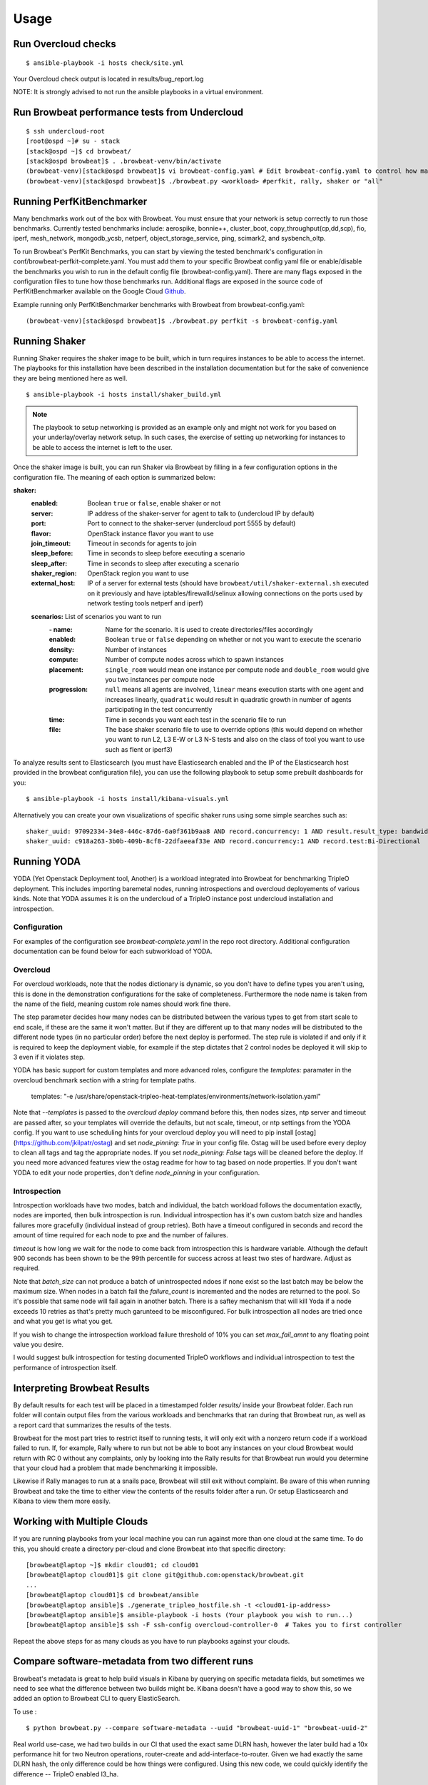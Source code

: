 ========
Usage
========

Run Overcloud checks
--------------------

::

    $ ansible-playbook -i hosts check/site.yml

Your Overcloud check output is located in results/bug_report.log

NOTE: It is strongly advised to not run the ansible playbooks in a virtual environment.

Run Browbeat performance tests from Undercloud
----------------------------------------------

::

    $ ssh undercloud-root
    [root@ospd ~]# su - stack
    [stack@ospd ~]$ cd browbeat/
    [stack@ospd browbeat]$ . .browbeat-venv/bin/activate
    (browbeat-venv)[stack@ospd browbeat]$ vi browbeat-config.yaml # Edit browbeat-config.yaml to control how many stress tests are run.
    (browbeat-venv)[stack@ospd browbeat]$ ./browbeat.py <workload> #perfkit, rally, shaker or "all"

Running PerfKitBenchmarker
---------------------------

Many benchmarks work out of the box with Browbeat. You must ensure that your
network is setup correctly to run those benchmarks. Currently tested benchmarks
include: aerospike, bonnie++, cluster_boot, copy_throughput(cp,dd,scp), fio,
iperf, mesh_network, mongodb_ycsb, netperf, object_storage_service, ping,
scimark2, and sysbench_oltp.

To run Browbeat's PerfKit Benchmarks, you can start by viewing the
tested benchmark's configuration in conf/browbeat-perfkit-complete.yaml.
You must add them to your specific Browbeat config yaml file or
enable/disable the benchmarks you wish to run in the default config file
(browbeat-config.yaml). There are many flags exposed in the
configuration files to tune how those benchmarks run. Additional flags
are exposed in the source code of PerfKitBenchmarker available on the
Google Cloud Github_.

.. _Github: https://github.com/GoogleCloudPlatform/PerfKitBenchmarker

Example running only PerfKitBenchmarker benchmarks with Browbeat from
browbeat-config.yaml:

::

    (browbeat-venv)[stack@ospd browbeat]$ ./browbeat.py perfkit -s browbeat-config.yaml

Running Shaker
---------------

Running Shaker requires the shaker image to be built, which in turn requires
instances to be able to access the internet. The playbooks for this installation
have been described in the installation documentation but for the sake of
convenience they are being mentioned here as well.

::

    $ ansible-playbook -i hosts install/shaker_build.yml

.. note:: The playbook to setup networking is provided as an example only and
    might not work for you based on your underlay/overlay network setup. In such
    cases, the exercise of setting up networking for instances to be able to access
    the internet is left to the user.

Once the shaker image is built, you can run Shaker via Browbeat by filling in a
few configuration options in the configuration file. The meaning of each option is
summarized below:

**shaker:**
   :enabled: Boolean ``true`` or ``false``, enable shaker or not
   :server: IP address of the shaker-server for agent to talk to (undercloud IP
    by default)
   :port: Port to connect to the shaker-server (undercloud port 5555 by default)
   :flavor: OpenStack instance flavor you want to use
   :join_timeout: Timeout in seconds for agents to join
   :sleep_before: Time in seconds to sleep before executing a scenario
   :sleep_after: Time in seconds to sleep after executing a scenario
   :shaker_region: OpenStack region you want to use
   :external_host: IP of a server for  external tests (should have
    ``browbeat/util/shaker-external.sh`` executed on it previously and have
    iptables/firewalld/selinux allowing connections on the ports used by network
    testing tools netperf and iperf)

   **scenarios:** List of scenarios you want to run
       :\- name: Name for the scenario. It is used to create directories/files
             accordingly
       :enabled: Boolean ``true`` or ``false`` depending on whether or not you
        want to execute the scenario
       :density: Number of instances
       :compute: Number of compute nodes across which to spawn instances
       :placement: ``single_room`` would mean one instance per compute node and
        ``double_room`` would give you two instances per compute node
       :progression: ``null`` means all agents are involved, ``linear`` means
        execution starts with one agent and increases linearly, ``quadratic``
        would result in quadratic growth in number of agents participating
        in the test concurrently
       :time: Time in seconds you want each test in the scenario
        file to run
       :file: The base shaker scenario file to use to override
        options (this would depend on whether you want to run L2, L3 E-W or L3
        N-S tests and also on the class of tool you want to use such as flent or
        iperf3)

To analyze results sent to Elasticsearch (you must have Elasticsearch enabled
and the IP of the Elasticsearch host provided in the browbeat configuration
file), you can use the following playbook to setup some prebuilt dashboards for
you:

::

    $ ansible-playbook -i hosts install/kibana-visuals.yml

Alternatively you can create your own visualizations of specific shaker runs
using some simple searches such as:

::

   shaker_uuid: 97092334-34e8-446c-87d6-6a0f361b9aa8 AND record.concurrency: 1 AND result.result_type: bandwidth
   shaker_uuid: c918a263-3b0b-409b-8cf8-22dfaeeaf33e AND record.concurrency:1 AND record.test:Bi-Directional

Running YODA
------------

YODA (Yet Openstack Deployment tool, Another) is a workload integrated into
Browbeat for benchmarking TripleO deployment.  This includes importing baremetal
nodes, running introspections and overcloud deployements of various kinds. Note
that YODA assumes it is on the undercloud of a TripleO instance post undercloud
installation and introspection.

Configuration
~~~~~~~~~~~~~

For examples of the configuration see `browbeat-complete.yaml` in the repo root directory.
Additional configuration documentation can be found below for each subworkload of YODA.

Overcloud
~~~~~~~~~

For overcloud workloads, note that the nodes dictionary is dynamic, so you don't
have to define types you aren't using, this is done in the demonstration
configurations for the sake of completeness. Furthermore the node name is taken
from the name of the field, meaning custom role names should work fine there.

The step parameter decides how many nodes can be distributed between the various
types to get from start scale to end scale, if these are the same it won't
matter. But if they are different up to that many nodes will be distributed to
the different node types (in no particular order) before the next deploy is
performed. The step rule is violated if and only if it is required to keep the
deployment viable, for example if the step dictates that 2 control nodes be
deployed it will skip to 3 even if it violates step.

YODA has basic support for custom templates and more advanced roles, configure the
`templates:` paramater in the overcloud benchmark section with a string for
template paths.

        templates: "-e /usr/share/openstack-tripleo-heat-templates/environments/network-isolation.yaml"

Note that `--templates` is passed to the `overcloud deploy` command before this,
then nodes sizes, ntp server and timeout are passed after, so your templates
will override the defaults, but not scale, timeout, or ntp settings from the
YODA config.  If you want to use scheduling hints for your overcloud deploy you
will need to pip install [ostag](https://github.com/jkilpatr/ostag) and set
`node_pinning: True` in your config file. Ostag will be used before every deploy
to clean all tags and tag the appropriate nodes. If you set `node_pinning: False`
tags will be cleaned before the deploy. If you need more advanced features view
the ostag readme for how to tag based on node properties. If you don't want YODA
to edit your node properties, don't define `node_pinning` in your configuration.

Introspection
~~~~~~~~~~~~~

Introspection workloads have two modes, batch and individual, the batch workload
follows the documentation exactly, nodes are imported, then bulk introspection
is run. Individual introspection has it's own custom batch size and handles
failures more gracefully (individual instead of group retries). Both have a
timeout configured in seconds and record the amount of time required for each
node to pxe and the number of failures.

`timeout` is how long we wait for the node to come back from introspection this is
hardware variable. Although the default 900 seconds has been shown to be the 99th
percentile for success across at least two stes of hardware. Adjust as required.

Note that `batch_size` can not produce a batch of unintrospected ndoes if none exist
so the last batch may be below the maximum size. When nodes in a batch fail the `failure_count`
is incremented and the nodes are returned to the pool. So it's possible that same node will
fail again in another batch. There is a saftey mechanism that will kill Yoda if a node exceeds
10 retries as that's pretty much garunteed to be misconfigured. For bulk introspection all nodes
are tried once and what you get is what you get.

If you wish to change the introspection workload failure threshold of 10% you can
set `max_fail_amnt` to any floating point value you desire.

I would suggest bulk introspection for testing documented TripleO workflows and
individual introspection to test the performance of introspection itself.

Interpreting Browbeat Results
-----------------------------

By default results for each test will be placed in a timestamped folder `results/` inside your Browbeat folder.
Each run folder will contain output files from the various workloads and benchmarks that ran during that Browbeat
run, as well as a report card that summarizes the results of the tests.

Browbeat for the most part tries to restrict itself to running tests, it will only exit with a nonzero return code
if a workload failed to run. If, for example, Rally where to run but not be able to boot any instances on your cloud
Browbeat would return with RC 0 without any complaints, only by looking into the Rally results for that Browbeat run
would you determine that your cloud had a problem that made benchmarking it impossible.

Likewise if Rally manages to run at a snails pace, Browbeat will still exit without complaint. Be aware of this when
running Browbeat and take the time to either view the contents of the results folder after a run. Or setup Elasticsearch
and Kibana to view them more easily.


Working with Multiple Clouds
----------------------------

If you are running playbooks from your local machine you can run against more
than one cloud at the same time.  To do this, you should create a directory
per-cloud and clone Browbeat into that specific directory:

::

    [browbeat@laptop ~]$ mkdir cloud01; cd cloud01
    [browbeat@laptop cloud01]$ git clone git@github.com:openstack/browbeat.git
    ...
    [browbeat@laptop cloud01]$ cd browbeat/ansible
    [browbeat@laptop ansible]$ ./generate_tripleo_hostfile.sh -t <cloud01-ip-address>
    [browbeat@laptop ansible]$ ansible-playbook -i hosts (Your playbook you wish to run...)
    [browbeat@laptop ansible]$ ssh -F ssh-config overcloud-controller-0  # Takes you to first controller

Repeat the above steps for as many clouds as you have to run playbooks against your clouds.

Compare software-metadata from two different runs
-------------------------------------------------

Browbeat's metadata is great to help build visuals in Kibana by querying on specific metadata fields, but sometimes
we need to see what the difference between two builds might be. Kibana doesn't have a good way to show this, so we
added an option to Browbeat CLI to query ElasticSearch.

To use :

::

    $ python browbeat.py --compare software-metadata --uuid "browbeat-uuid-1" "browbeat-uuid-2"

Real world use-case, we had two builds in our CI that used the exact same DLRN hash, however the later build had a
10x performance hit for two Neutron operations, router-create and add-interface-to-router. Given we had exactly the
same DLRN hash, the only difference could be how things were configured. Using this new code, we could quickly identify
the difference -- TripleO enabled l3_ha.

::

    [rocketship:browbeat] jtaleric:browbeat$ python browbeat.py --compare software-metadata --uuid "3fc2f149-7091-4e16-855a-60738849af17" "6738eed7-c8dd-4747-abde-47c996975a57"
    2017-05-25 02:34:47,230 - browbeat.Tools -    INFO - Validating the configuration file passed by the user
    2017-05-25 02:34:47,311 - browbeat.Tools -    INFO - Validation successful
    2017-05-25 02:34:47,311 - browbeat.Elastic -    INFO - Querying Elastic : index [_all] : role [controller] : uuid [3fc2f149-7091-4e16-855a-60738849af17]
    2017-05-25 02:34:55,684 - browbeat.Elastic -    INFO - Querying Elastic : index [_all] : role [controller] : uuid [6738eed7-c8dd-4747-abde-47c996975a57]
    2017-05-25 02:35:01,165 - browbeat.Elastic -    INFO - Difference found : Host [overcloud-controller-2] Service [neutron] l3_ha [False]
    2017-05-25 02:35:01,168 - browbeat.Elastic -    INFO - Difference found : Host [overcloud-controller-1] Service [neutron] l3_ha [False]
    2017-05-25 02:35:01,172 - browbeat.Elastic -    INFO - Difference found : Host [overcloud-controller-0] Service [neutron] l3_ha [False]
